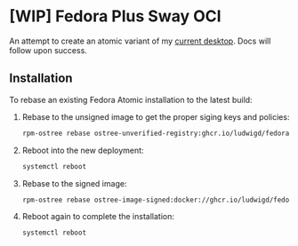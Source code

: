 * [WIP] Fedora Plus Sway OCI

An attempt to create an atomic variant of my [[https://github.com/ludwigd/fedora-plus-sway/][current desktop]]. Docs
will follow upon success.

** Installation

To rebase an existing Fedora Atomic installation to the latest build:

1. Rebase to the unsigned image to get the proper siging keys and
   policies:
   #+begin_src sh
     rpm-ostree rebase ostree-unverified-registry:ghcr.io/ludwigd/fedora-plus-sway-oci:latest
   #+end_src
2. Reboot into the new deployment:
   #+begin_src sh
     systemctl reboot
   #+end_src
3. Rebase to the signed image:
   #+begin_src sh
     rpm-ostree rebase ostree-image-signed:docker://ghcr.io/ludwigd/fedora-plus-sway-oci:latest
   #+end_src
4. Reboot again to complete the installation:
   #+begin_src sh
     systemctl reboot
   #+end_src
